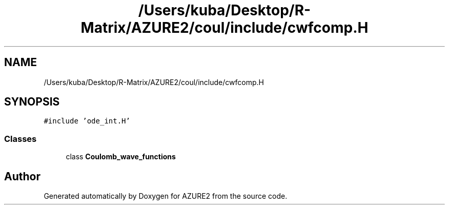 .TH "/Users/kuba/Desktop/R-Matrix/AZURE2/coul/include/cwfcomp.H" 3AZURE2" \" -*- nroff -*-
.ad l
.nh
.SH NAME
/Users/kuba/Desktop/R-Matrix/AZURE2/coul/include/cwfcomp.H
.SH SYNOPSIS
.br
.PP
\fC#include 'ode_int\&.H'\fP
.br

.SS "Classes"

.in +1c
.ti -1c
.RI "class \fBCoulomb_wave_functions\fP"
.br
.in -1c
.SH "Author"
.PP 
Generated automatically by Doxygen for AZURE2 from the source code\&.
